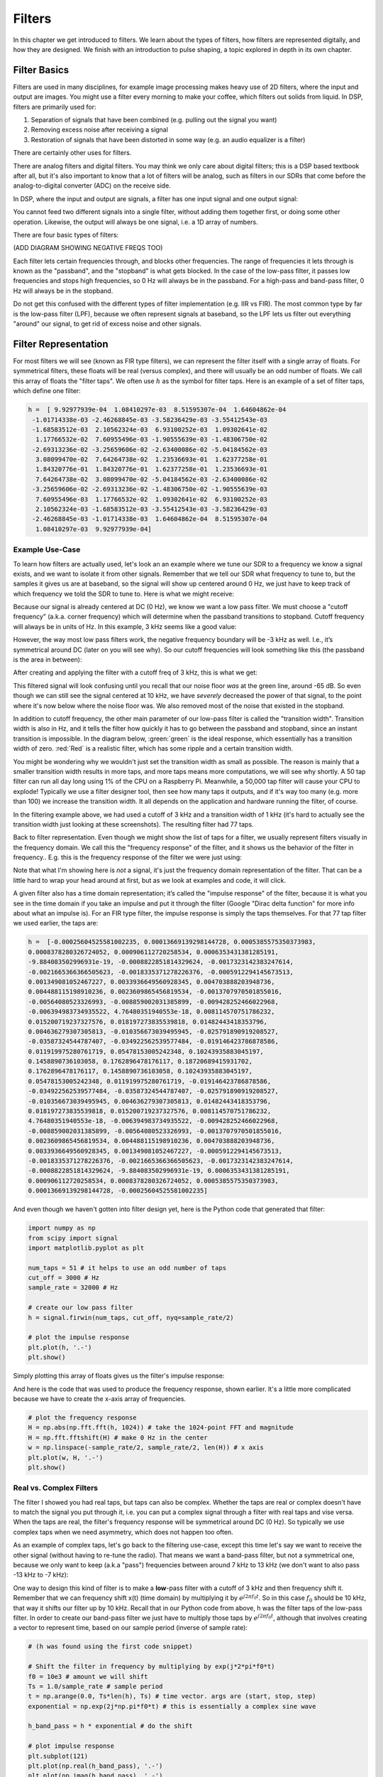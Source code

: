 .. _filters-chapter:

#############
Filters
#############

In this chapter we get introduced to filters.  We learn about the types of filters, how filters are represented digitally, and how they are designed.  We finish with an introduction to pulse shaping, a topic explored in depth in its own chapter.

*************************
Filter Basics
*************************

Filters are used in many disciplines, for example image processing makes heavy use of 2D filters, where the input and output are images.  You might use a filter every morning to make your coffee, which filters out solids from liquid.  In DSP, filters are primarily used for:

1. Separation of signals that have been combined (e.g. pulling out the signal you want)
2. Removing excess noise after receiving a signal
3. Restoration of signals that have been distorted in some way (e.g. an audio equalizer is a filter)

There are certainly other uses for filters.  

There are analog filters and digital filters.  You may think we only care about digital filters; this is a DSP based textbook after all, but it's also important to know that a lot of filters will be analog, such as filters in our SDRs that come before the analog-to-digital converter (ADC) on the receive side. 

.. image:: ../_static/analog_digital_filter.png
   :scale: 70 % 
   :align: center 
   
In DSP, where the input and output are signals, a filter has one input signal and one output signal:

.. image:: ../_static/filter.png
   :scale: 70 % 
   :align: center 

You cannot feed two different signals into a single filter, without adding them together first, or doing some other operation.  Likewise, the output will always be one signal, i.e. a 1D array of numbers.  

There are four basic types of filters: 

.. image:: ../_static/filter_types.png
   :scale: 70 % 
   :align: center 

(ADD DIAGRAM SHOWING NEGATIVE FREQS TOO)

Each filter lets certain frequencies through, and blocks other frequencies.  The range of frequencies it lets through is known as the "passband", and the "stopband" is what gets blocked.  In the case of the low-pass filter, it passes low frequencies and stops high frequencies, so 0 Hz will always be in the passband.  For a high-pass and band-pass filter, 0 Hz will always be in the stopband. 

Do not get this confused with the different types of filter implementation (e.g. IIR vs FIR).  The most common type by far is the low-pass filter (LPF), because we often represent signals at baseband, so the LPF lets us filter out everything "around" our signal, to get rid of excess noise and other signals.  

*************************
Filter Representation
*************************

For most filters we will see (known as FIR type filters), we can represent the filter itself with a single array of floats.  For symmetrical filters, these floats will be real (versus complex), and there will usually be an odd number of floats.  We call this array of floats the "filter taps".  We often use :math:`h` as the symbol for filter taps.  Here is an example of a set of filter taps, which define one filter:

.. code-block:: python

    h =  [ 9.92977939e-04  1.08410297e-03  8.51595307e-04  1.64604862e-04
     -1.01714338e-03 -2.46268845e-03 -3.58236429e-03 -3.55412543e-03
     -1.68583512e-03  2.10562324e-03  6.93100252e-03  1.09302641e-02
      1.17766532e-02  7.60955496e-03 -1.90555639e-03 -1.48306750e-02
     -2.69313236e-02 -3.25659606e-02 -2.63400086e-02 -5.04184562e-03
      3.08099470e-02  7.64264738e-02  1.23536693e-01  1.62377258e-01
      1.84320776e-01  1.84320776e-01  1.62377258e-01  1.23536693e-01
      7.64264738e-02  3.08099470e-02 -5.04184562e-03 -2.63400086e-02
     -3.25659606e-02 -2.69313236e-02 -1.48306750e-02 -1.90555639e-03
      7.60955496e-03  1.17766532e-02  1.09302641e-02  6.93100252e-03
      2.10562324e-03 -1.68583512e-03 -3.55412543e-03 -3.58236429e-03
     -2.46268845e-03 -1.01714338e-03  1.64604862e-04  8.51595307e-04
      1.08410297e-03  9.92977939e-04]

Example Use-Case
########################

To learn how filters are actually used, let's look an an example where we tune our SDR to a frequency we know a signal exists, and we want to isolate it from other signals.  Remember that we tell our SDR what frequency to tune to, but the samples it gives us are at baseband, so the signal will show up centered around 0 Hz, we just have to keep track of which frequency we told the SDR to tune to.  Here is what we might receive:

.. image:: ../_static/filter_use_case.png
   :scale: 70 % 
   :align: center 

Because our signal is already centered at DC (0 Hz), we know we want a low pass filter.  We must choose a "cutoff frequency" (a.k.a. corner frequency) which will determine when the passband transitions to stopband.  Cutoff frequency will always be in units of Hz.  In this example, 3 kHz seems like a good value:

.. image:: ../_static/filter_use_case2.png
   :scale: 70 % 
   :align: center 

However, the way most low pass filters work, the negative frequency boundary will be -3 kHz as well.  I.e., it’s symmetrical around DC (later on you will see why).  So our cutoff frequencies will look something like this (the passband is the area in between):

.. image:: ../_static/filter_use_case3.png
   :scale: 70 % 
   :align: center 

After creating and applying the filter with a cutoff freq of 3 kHz, this is what we get:

.. image:: ../_static/filter_use_case4.png
   :scale: 70 % 
   :align: center 

This filtered signal will look confusing until you recall that our noise floor *was* at the green line, around -65 dB.  So even though we can still see the signal centered at 10 kHz, we have *severely* decreased the power of that signal, to the point where it's now below where the noise floor was.  We also removed most of the noise that existed in the stopband.  

In addition to cutoff frequency, the other main parameter of our low-pass filter is called the "transition width".  Transition width is also in Hz, and it tells the filter how quickly it has to go between the passband and stopband, since an instant transition is impossible.  In the diagram below, :green:`green` is the ideal response, which essentially has a transition width of zero.  :red:`Red` is a realistic filter, which has some ripple and a certain transition width.

.. image:: ../_static/realistic_filter.png
   :scale: 100 % 
   :align: center 

You might be wondering why we wouldn't just set the transition width as small as possible.  The reason is mainly that a smaller transition width results in more taps, and more taps means more computations, we will see why shortly.  A 50 tap filter can run all day long using 1% of the CPU on a Raspberry Pi.  Meanwhile, a 50,000 tap filter will cause your CPU to explode!
Typically we use a filter designer tool, then see how many taps it outputs, and if it's way too many (e.g. more than 100) we increase the transition width.  It all depends on the application and hardware running the filter, of course.

In the filtering example above, we had used a cutoff of 3 kHz and a transition width of 1 kHz (it's hard to actually see the transition width just looking at these screenshots).  The resulting filter had 77 taps.

Back to filter representation.  Even though we might show the list of taps for a filter, we usually represent filters visually in the frequency domain.  We call this the "frequency response" of the filter, and it shows us the behavior of the filter in frequency..  E.g. this is the frequency response of the filter we were just using:

.. image:: ../_static/filter_use_case5.png
   :scale: 100 % 
   :align: center 

Note that what I'm showing here is *not* a signal, it's just the frequency domain representation of the filter.  That can be a little hard to wrap your head around at first, but as we look at examples and code, it will click.

A given filter also has a time domain representation; it’s called the "impulse response" of the filter, because it is what you see in the time domain if you take an impulse and put it through the filter (Google "Dirac delta function" for more info about what an impulse is). For an FIR type filter, the impulse response is simply the taps themselves.  For that 77 tap filter we used earlier, the taps are:

.. code-block:: python

    h =  [-0.00025604525581002235, 0.00013669139298144728, 0.0005385575350373983,
    0.0008378280326724052, 0.000906112720258534, 0.0006353431381285191,
    -9.884083502996931e-19, -0.0008822851814329624, -0.0017323142383247614,
    -0.0021665366366505623, -0.0018335371278226376, -0.0005912294145673513,
    0.001349081052467227, 0.0033936649560928345, 0.004703888203948736,
    0.004488115198910236, 0.0023609865456819534, -0.0013707970501855016,
    -0.00564080523326993, -0.008859002031385899, -0.009428252466022968,
    -0.006394983734935522, 4.76480351940553e-18, 0.008114570751786232,
    0.015200719237327576, 0.018197273835539818, 0.01482443418353796,
    0.004636279307305813, -0.010356673039495945, -0.025791890919208527,
    -0.03587324544787407, -0.034922562539577484, -0.019146423786878586,
    0.011919975280761719, 0.05478153005242348, 0.10243935883045197,
    0.1458890736103058, 0.1762896478176117, 0.18720689415931702,
    0.1762896478176117, 0.1458890736103058, 0.10243935883045197,
    0.05478153005242348, 0.011919975280761719, -0.019146423786878586,
    -0.034922562539577484, -0.03587324544787407, -0.025791890919208527,
    -0.010356673039495945, 0.004636279307305813, 0.01482443418353796,
    0.018197273835539818, 0.015200719237327576, 0.008114570751786232,
    4.76480351940553e-18, -0.006394983734935522, -0.009428252466022968,
    -0.008859002031385899, -0.00564080523326993, -0.0013707970501855016,
    0.0023609865456819534, 0.004488115198910236, 0.004703888203948736,
    0.0033936649560928345, 0.001349081052467227, -0.0005912294145673513,
    -0.0018335371278226376, -0.0021665366366505623, -0.0017323142383247614,
    -0.0008822851814329624, -9.884083502996931e-19, 0.0006353431381285191,
    0.000906112720258534, 0.0008378280326724052, 0.0005385575350373983,
    0.00013669139298144728, -0.00025604525581002235]

And even though we haven't gotten into filter design yet, here is the Python code that generated that filter:

.. code-block:: python

    import numpy as np
    from scipy import signal
    import matplotlib.pyplot as plt

    num_taps = 51 # it helps to use an odd number of taps
    cut_off = 3000 # Hz
    sample_rate = 32000 # Hz

    # create our low pass filter
    h = signal.firwin(num_taps, cut_off, nyq=sample_rate/2)

    # plot the impulse response
    plt.plot(h, '.-')
    plt.show()

Simply plotting this array of floats gives us the filter's impulse response:

.. image:: ../_static/impulse_response.png
   :scale: 100 % 
   :align: center 

And here is the code that was used to produce the frequency response, shown earlier.  It's a little more complicated because we have to create the x-axis array of frequencies. 

.. code-block:: python

    # plot the frequency response
    H = np.abs(np.fft.fft(h, 1024)) # take the 1024-point FFT and magnitude
    H = np.fft.fftshift(H) # make 0 Hz in the center
    w = np.linspace(-sample_rate/2, sample_rate/2, len(H)) # x axis
    plt.plot(w, H, '.-')
    plt.show()

Real vs. Complex Filters
########################

The filter I showed you had real taps, but taps can also be complex.  Whether the taps are real or complex doesn't have to match the signal you put through it, i.e. you can put a complex signal through a filter with real taps and vise versa.  When the taps are real, the filter's frequency response will be symmetrical around DC (0 Hz).  So typically we use complex taps when we need asymmetry, which does not happen too often.

.. image:: ../_static/complex_taps.png
   :scale: 80 % 
   :align: center 

As an example of complex taps, let's go back to the filtering use-case, except this time let's say we want to receive the other signal (without having to re-tune the radio).  That means we want a band-pass filter, but not a symmetrical one, because we only want to keep (a.k.a "pass") frequencies between around 7 kHz to 13 kHz (we don't want to also pass -13 kHz to -7 kHz):

.. image:: ../_static/filter_use_case6.png
   :scale: 70 % 
   :align: center 

One way to design this kind of filter is to make a **low**-pass filter with a cutoff of 3 kHz and then frequency shift it.  Remember that we can frequency shift x(t) (time domain) by multiplying it by :math:`e^{j2\pi f_0t}`.  So in this case :math:`f_0` should be 10 kHz, that way it shifts our filter up by 10 kHz. Recall that in our Python code from above, h was the filter taps of the low-pass filter.  In order to create our band-pass filter we just have to multiply those taps by :math:`e^{j2\pi f_0t}`, although that involves creating a vector to represent time, based on our sample period (inverse of sample rate):

.. code-block:: python

    # (h was found using the first code snippet)

    # Shift the filter in frequency by multiplying by exp(j*2*pi*f0*t)
    f0 = 10e3 # amount we will shift
    Ts = 1.0/sample_rate # sample period
    t = np.arange(0.0, Ts*len(h), Ts) # time vector. args are (start, stop, step)
    exponential = np.exp(2j*np.pi*f0*t) # this is essentially a complex sine wave

    h_band_pass = h * exponential # do the shift

    # plot impulse response
    plt.subplot(121)
    plt.plot(np.real(h_band_pass), '.-')
    plt.plot(np.imag(h_band_pass), '.-')
    plt.legend(['real', 'imag'], loc=1)

    # plot the frequency response
    H = np.abs(np.fft.fft(h_band_pass, 1024)) # take the 1024-point FFT and magnitude
    H = np.fft.fftshift(H) # make 0 Hz in the center
    w = np.linspace(-sample_rate/2, sample_rate/2, len(H)) # x axis
    plt.subplot(122)
    plt.plot(w, H, '.-')
    plt.xlabel('Frequency [Hz]')
    plt.show()

The plot of the impulse response should look like this:

.. image:: ../_static/shifted_filter.png
   :scale: 60 % 
   :align: center 

Because our filter is not symmetrical around 0 Hz, it has to use complex taps, which means we need two lines to plot those complex taps.  What we see in the left-hand plot is still the impulse response.  Our frequency response plot is what really validates that we created the kind of filter we were hoping for, where it will filter out everything except the signal centered around 0 Hz.  Once again, remember that the plot above is *not* an actual signal, it's just a representation of the filter.  This can be very confusing, because when you apply the filter to the signal and plot the output, in the frequency domain, in many cases it will look roughly the same as the filter's frequency response itself.  

*************************
Filter Implementation
*************************

We aren't going to dive too deep into the implementation of filters, I rather focus on design of filters (you can find read-to-use implementations in any programming language anyway).  But for now, here is one take-away:  To filter a signal with an FIR filter, you simply convolve the impulse response (the array of taps) with the input signal.  So in the discrete world we use a discrete convolution (example below).  The b's are the taps.  :math:`z^{-1}` just means delay by one time step.  

.. image:: ../_static/discrete_convolution.png
   :scale: 80 % 
   :align: center 

You might be able to see why we call them filter "taps" now, based on the way the filter itself is implemented. 

FIR vs. IIR
##############

There are two main classes of digital filters: FIR and IIR

1. Finite impulse response (FIR)
2. Infinite impulse response (IIR)

We won't get too deep into the theory, but for now just remember: FIR filters are easier to design, and can do anything you want if you use enough taps.  IIR filters are more complicated, have potential to be unstable, but are more efficient (use less CPU and memory for the given filter). If someone just gives you a list of taps, it's assumed they are taps for an FIR filter.  If they start mentioning "poles", they are talking about IIR filters.  We will stick with FIR filters in this textbook.

Below is an example frequency response, showing the comparison of an FIR and IIR filter that do almost exactly the same filtering; they have a similar transition-width, which as we learned will determine how many taps are required.  The FIR filter has 50 taps and the IIR filter has 12 poles, which is like having 12 taps in terms of computations required. 

.. image:: ../_static/FIR_IIR.png
   :scale: 70 % 
   :align: center 

The main take-away is that the FIR filter requires way more computational resources than the IIR, to perform roughly the same filtering operation. 

Here are some real-world examples of FIR and IIR filters that you may have used before.

If you do a "moving average" across a list of numbers, that's just an FIR filter with taps of 1's:
- h = [1 1 1 1 1 1 1 1 1 1] for a moving average filter with window size of 10.  It also happens to be a low pass type filter; why is that?  What's the difference between using 1's and using taps that decay to zero?

.. raw:: html

   <details>
   <summary><a>Answers</a></summary>

A moving average filter is a low pass filter because it smooths out "high frequency" changes, which is usually why people will use one.  The reason to use taps that decay to zero on both ends is to avoid a sudden change in the output, like if the signal being filtered was zero for a while and then suddenly jumped up. 

.. raw:: html

   </details>

Now for an FIR example.  Have any of you ever done this: 

    x = x*0.99 + new_value*0.01

where the 0.99 and 0.01 represent the speed the value updates (or rate of decay, same thing).  It's a convenient way to slowly update some variable without having to remember the last several values.  This is actually a form of low pass IIR Filter.  Hopefully you can see why IIR filters have less stability than FIR.  Values never fully go away!

*************************
Filter Design Tools
*************************

In practice, most people will use a filter designer tool, or a function in code that designs the filter.  There are plenty of different tools, but for students I recommend this easy-to-use web app by Peter Isza that will show you impulse and frequency response: http://t-filter.engineerjs.com.  Using the default values, at the time of writing this at least, it's set up to design a low-pass filter with a passband from 0 to 400 Hz and stopband from 500 Hz and up.  The sample rate is 2 kHz, so the max frequency we can "see" is 1 kHz. 

.. image:: ../_static/filter_designer1.png
   :scale: 70 % 
   :align: center 

Click the "Design Filter" button to create the taps and plot the frequency response.

.. image:: ../_static/filter_designer2.png
   :scale: 70 % 
   :align: center 

Click "Impulse Response" at the top to see the impulse response, which is just a plot of the taps, since this is an FIR filter.

.. image:: ../_static/filter_designer3.png
   :scale: 70 % 
   :align: center 

This app even includes the C++ source code to implement and use this filter.  Note that it does not include any way to design IIR filters, which are in general much more difficult to design.  


*************************
Convolution
*************************

We will take a brief detour to introduce the convolution operator, feel free to skip this section if you are already familiar with it.

Adding two signals together is one way of combining two signals into one, in the :ref:`freq-domain-chapter` chapter we talked about how the linearity property applies when adding two signals together.  Convolution is another way to combine two signals into one, but it is very different than simply adding them.  The convolution of two signals is like sliding one across the other and integrating.  It is *very* similar to a cross-correlation, if you are familiar with that operation, in fact it is equivalent to a cross-correlation in many cases.  

I believe the convolution operation is best learned through examples.  In this first example, we convolve two square pulses together:


.. image:: ../_static/convolution_animation1.gif
   :scale: 100 % 
   :align: center 
   
Because it's just a sliding integreation, the result is a triangle, with a maximum at the point where both square pulses lined up perfectly.  Let's look at what happens if we convolve a square pulse with a triangular pulse:

.. image:: ../_static/convolution_animation2.gif
   :scale: 150 % 
   :align: center 

In both examples, we have two input signals (one red, one blue), and then the output of the convolution is displayed.  You can see that the output is the integration of the two signals as one slides across the other.  Because of this "sliding" nature, the length of the output is actually longer than the input.  If one signal is :code:`M` samples and the other signal is :code:`N` samples, the convolution of the two can produce :code:`N+M-1` samples.  However, functions such as :code:`numpy.convolve()` have a way to specify whether you want the whole output, or just :code:`max(M, N)` samples, or just the samples where the signals overlapped completely, which is :code:`max(M, N) - min(M, N) + 1` if you were curious.  No need to get caught up in this detail, just know that the length of the output of a convolution is not just the length of the inputs.  

So why does convolution matter in DSP?  Well for starters, to filter a signal, we can simply take the impulse response of that filter and convolve it with the signal.  It turns out FIR filtering is just a convolution operation.  

.. image:: ../_static/filter_convolve.png
   :scale: 70 % 
   :align: center 

This might be confusing because earlier we mentioned that convolution takes in two *signals* and outputs one signal.  Well we can treat the impulse response like a signal, convolution is just a math operator after all, which operates on two 1D arrays.  If one of those 1D arrays is the filter's impulse response, the other 1D array can be a piece of the input signal, and the output will be a filtered version of the input.  Let's see another example to help this click.  In the example below, the triangle will represent our filter's impulse response, and the :green:`green` signal is our signal being filtered.  

.. image:: ../_static/convolution.gif
   :scale: 70 % 
   :align: center 

The :red:`red` output is the filtered signal.  

Question: What kind of filter was the triangle?  

.. raw:: html

   <details>
   <summary><a>Answers</a></summary>

It smoothed out the high frequency components of the green signal (i.e. the sharp transitions of the square) so it's acting as a low-pass filter.

.. raw:: html

   </details>


Now that we are starting to understand convolution, I will present to you the mathematical equation for it.  The asterisk is typically used as the symbol for convolution:

.. math::

 (f * g)(t) = \int f(\tau) g(t - \tau) d\tau
 
In this above expression, :math:`g(t)` is the one that is flipped and slides across :math:`f(t)`, but they can be swapped and it's still the same expression.  Typically, the shorter array will be used as :math:`g(t)`.  Convolution is equal to a cross-correlation, defined as :math:`\int f(\tau) g(t+\tau)`, when :math:`g(t)` is symmetrical, i.e. when it doesn't change when flipped about the origin. 

*************************
Filter Design in Python
*************************

We will now talk about one way to design an FIR filter ourselves, in Python.  Note that there are many approaches to designing filters, in this example we will use the method of starting in the frequency domain and working backwards to find the impulse response, which is ultimately how our filter is represented (by its taps). 

You start by creating a vector of your desired frequency response.  As an example, let's design an arbitrarily shaped low-pass filter shown below:

.. image:: ../_static/filter_design1.png
   :scale: 70 % 
   :align: center 

And the code used to create this is fairly simple:

.. code-block:: python

    import numpy as np
    import matplotlib.pyplot as plt
    H = np.hstack((np.zeros(20), np.arange(10)/10, np.zeros(20)))
    w = np.linspace(-0.5, 0.5, 50)
    plt.plot(w, H, '.-')
    plt.show()


:code:`hstack()` is just one way to concatenate arrays in numpy.  We know this will lead to a filter with complex taps, why?

.. raw:: html

   <details>
   <summary><a>Answer</a></summary>

It's not symmetrical around 0 Hz

.. raw:: html

   </details>

Our end goal is to find the taps of this filter so we can actually use it.  How do we get the taps, given the frequency response?  Well, how do we convert from the frequency domain back to the time domain?  Inverse FFT (IFFT)!  And recall that the IFFT function is almost exactly the same as the FFT function.  We also need to ifftshift our desired frequency response before the ifft, and then we need yet another iffshift after the ifft (no, they don't cancel themselves out, you can try).  This might seem confusing, but just remember that you always should fftshift after an fft, and iffshift after an ifft.  

.. code-block:: python

    h = np.fft.ifftshift(np.fft.ifft(np.fft.ifftshift(H)))
    plt.plot(np.real(h))
    plt.plot(np.imag(h))
    plt.legend(['real','imag'], loc=1)
    plt.show()

.. image:: ../_static/filter_design2.png
   :scale: 90 % 
   :align: center 

Now let's say we use these taps shown above as our filter.  We know that the impulse response is just plotting the taps, so what we see above *is* our impulse response.  Lets take the FFT of our taps to see what the frequency domain actually looks like.  We will do a 1024 point FFT to get a high resolution:

.. code-block:: python

    H_fft = np.fft.fftshift(np.abs(np.fft.fft(h, 1024)))
    plt.plot(H_fft)
    plt.show()

.. image:: ../_static/filter_design3.png
   :scale: 70 % 
   :align: center 

Note that it's not very straight... It doesn't match our original very well, recall the shape that we initially wanted to make a filter for.  A big reason is because our impulse response isn't done decaying, i.e. the left and right sides don't reach zero.  We have two options that will allow it to decay to zero:

**Option 1:** We "window" our current impulse response so that it decays to 0 on both sides.  This involves multiplying our impulse response with a "windowing function" that starts and ends at zero.

.. code-block:: python

    # After creating h using the previous code, create and apply the window
    window = np.hamming(len(h))
    h = h * window

.. image:: ../_static/filter_design4.png
   :scale: 70 % 
   :align: center 


**Option 2:** We re-generate our impulse response using more points so that it has time to decay.  To do this we need to add resolution to the original frequency domain array we started with (called interpolating).

.. code-block:: python

    H = np.hstack((np.zeros(200), np.arange(100)/100, np.zeros(200)))
    w = np.linspace(-0.5, 0.5, 500)
    plt.plot(w, H, '.-')
    plt.show()
    # (the rest of the code is the same)

.. image:: ../_static/filter_design5.png
   :scale: 60 % 
   :align: center 

.. image:: ../_static/filter_design6.png
   :scale: 70 % 
   :align: center 

|

.. image:: ../_static/filter_design7.png
   :scale: 50 % 
   :align: center 

Both options seemed to work.  Which one would you choose?  The second method resulted in more taps, but the first method resulting in a frequency response that wasn't very sharp, and the falling edge wasn't very steep.  There are many ways to design a filter, and many trade-offs along the way, many consider it an art.


*************************
Intro to Pulse Shaping
*************************

We will briefly introduce a very interesting topic within DSP, pulse shaping, a topic we explore in depth in its own chapter.  

As we learned, digital signals use symbols to represent one or more bits of information.  We use a digital modulation scheme like ASK, PSK, QAM, FSK, etc, to modulate a carrier so they can be sent wirelessly.  When we simulated QPSK in the :ref:`modulation-chapter` chapter, we only simulated one sample per symbol, i.e. each complex number we created was one of the points on the constellation, it was one symbol.  In practice we usually generate multiple samples per symbol, and the reason has to do with filtering. 

We use filters to craft the "shape" of our symbols, since the shape in the time domain will change the shape in the frequency domain.  The frequency domain is what tells us how much spectrum/bandwidth our signal is going to use, and we usually want to minimize it.  Now what's important to understand is that the spectral characteristics (frequency domain) of the baseband symbols doesn't change when we modulate a carrier, it just shifts it up in frequency, the shape stays the same, which means the amount of bandwidth it uses stays the same.  When we use 1 sample per symbol, it's kind of like transmitting square pulses, in fact BPSK using 1 sample per symbol *is* just a square wave of random 1's and -1's:

.. image:: ../_static/bpsk.svg
   :align: center 
   :target: ../_static/bpsk.svg

And as we have learned, square pulses are not the best, they use an excess amount of spectrum:

.. image:: ../_static/square-wave.svg
   :align: center 

So what we do is we "pulse shape" these blocky looking symbols so that they take up less bandwidth in the frequency domain.  We do this using a low-pass filter, because it will filter out the higher frequency components of our symbols.  Below shows an example of symbols in the time (top) and frequency (bottom) domain, before and after a pulse shaping filter has been applied:

.. image:: ../_static/pulse_shaping.png
   :scale: 70 % 
   :align: center 

|

.. image:: ../_static/pulse_shaping_freq.png
   :scale: 90 % 
   :align: center 

Note how much quicker the signal drops off in frequency; the sidelobes are around 30 dB lower after pulse shaping, that's 1000x less!  And more importantly, the main lobe is more narrow, so less spectrum is used for the same amount of bits per second.

For now, be aware that common pulse shaping filters include:

1. Raised-cosine filter
2. Root raised-cosine filter
3. Sinc filter
4. Gaussian filter

And these filters usually have some parameter you can adjust to tell it how tight you want the bandwidth.  For example, below shows the time and frequency domain of a raised-cosine filter with different values of :math:`\beta`, the parameter that defines how steep the roll-off is.

.. image:: ../_static/pulse_shaping_rolloff.png
   :scale: 40 % 
   :align: center 

You can see that a lower value of :math:`\beta` leads to less spectrum being used (for the same amount of data), but if you go too low then the time domain symbols take longer to decay to zero, in fact when :math:`\beta=0` they never fully decay to zero which means we can't actually transmit such symbols in practice.  A :math:`\beta` around 0.35 is common. 

You will learn a lot more about pulse shaping, including some special properties that pulse shaping filters must satisfy, in the :ref:`pulse-shaping-chapter` chapter.





